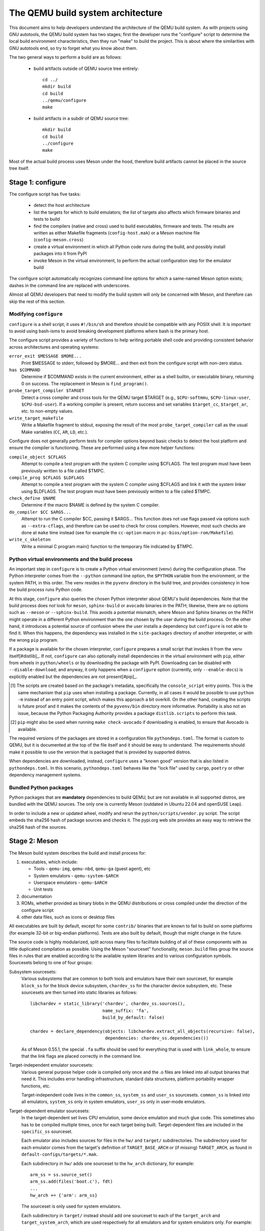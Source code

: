==================================
The QEMU build system architecture
==================================

This document aims to help developers understand the architecture of the
QEMU build system. As with projects using GNU autotools, the QEMU build
system has two stages; first the developer runs the "configure" script
to determine the local build environment characteristics, then they run
"make" to build the project.  This is about where the similarities with
GNU autotools end, so try to forget what you know about them.

The two general ways to perform a build are as follows:

 - build artifacts outside of QEMU source tree entirely::

     cd ../
     mkdir build
     cd build
     ../qemu/configure
     make

 - build artifacts in a subdir of QEMU source tree::

     mkdir build
     cd build
     ../configure
     make

Most of the actual build process uses Meson under the hood, therefore
build artifacts cannot be placed in the source tree itself.


Stage 1: configure
==================

The configure script has five tasks:

 - detect the host architecture

 - list the targets for which to build emulators; the list of
   targets also affects which firmware binaries and tests to build

 - find the compilers (native and cross) used to build executables,
   firmware and tests.  The results are written as either Makefile
   fragments (``config-host.mak``) or a Meson machine file
   (``config-meson.cross``)

 - create a virtual environment in which all Python code runs during
   the build, and possibly install packages into it from PyPI

 - invoke Meson in the virtual environment, to perform the actual
   configuration step for the emulator build

The configure script automatically recognizes command line options for
which a same-named Meson option exists; dashes in the command line are
replaced with underscores.

Almost all QEMU developers that need to modify the build system will
only be concerned with Meson, and therefore can skip the rest of this
section.


Modifying ``configure``
-----------------------

``configure`` is a shell script; it uses ``#!/bin/sh`` and therefore
should be compatible with any POSIX shell. It is important to avoid
using bash-isms to avoid breaking development platforms where bash is
the primary host.

The configure script provides a variety of functions to help writing
portable shell code and providing consistent behavior across architectures
and operating systems:

``error_exit $MESSAGE $MORE...``
   Print $MESSAGE to stderr, followed by $MORE... and then exit from the
   configure script with non-zero status.

``has $COMMAND``
   Determine if $COMMAND exists in the current environment, either as a
   shell builtin, or executable binary, returning 0 on success.  The
   replacement in Meson is ``find_program()``.

``probe_target_compiler $TARGET``
  Detect a cross compiler and cross tools for the QEMU target $TARGET (e.g.,
  ``$CPU-softmmu``, ``$CPU-linux-user``, ``$CPU-bsd-user``).  If a working
  compiler is present, return success and set variables ``$target_cc``,
  ``$target_ar``, etc. to non-empty values.

``write_target_makefile``
  Write a Makefile fragment to stdout, exposing the result of the most
  ``probe_target_compiler`` call as the usual Make variables (``CC``,
  ``AR``, ``LD``, etc.).


Configure does not generally perform tests for compiler options beyond
basic checks to detect the host platform and ensure the compiler is
functioning.  These are performed using a few more helper functions:

``compile_object $CFLAGS``
   Attempt to compile a test program with the system C compiler using
   $CFLAGS. The test program must have been previously written to a file
   called $TMPC.

``compile_prog $CFLAGS $LDFLAGS``
   Attempt to compile a test program with the system C compiler using
   $CFLAGS and link it with the system linker using $LDFLAGS. The test
   program must have been previously written to a file called $TMPC.

``check_define $NAME``
   Determine if the macro $NAME is defined by the system C compiler.

``do_compiler $CC $ARGS...``
   Attempt to run the C compiler $CC, passing it $ARGS...  This function
   does not use flags passed via options such as ``--extra-cflags``, and
   therefore can be used to check for cross compilers.  However, most
   such checks are done at ``make`` time instead (see for example the
   ``cc-option`` macro in ``pc-bios/option-rom/Makefile``).

``write_c_skeleton``
   Write a minimal C program main() function to the temporary file
   indicated by $TMPC.


Python virtual environments and the build process
-------------------------------------------------

An important step in ``configure`` is to create a Python virtual
environment (venv) during the configuration phase.  The Python interpreter
comes from the ``--python`` command line option, the ``$PYTHON`` variable
from the environment, or the system PATH, in this order.  The venv resides
in the ``pyvenv`` directory in the build tree, and provides consistency
in how the build process runs Python code.

At this stage, ``configure`` also queries the chosen Python interpreter
about QEMU's build dependencies.  Note that the build process does  *not*
look for ``meson``, ``sphinx-build`` or ``avocado`` binaries in the PATH;
likewise, there are no options such as ``--meson`` or ``--sphinx-build``.
This avoids a potential mismatch, where Meson and Sphinx binaries on the
PATH might operate in a different Python environment than the one chosen
by the user during the build process.  On the other hand, it introduces
a potential source of confusion where the user installs a dependency but
``configure`` is not able to find it.  When this happens, the dependency
was installed in the ``site-packages`` directory of another interpreter,
or with the wrong ``pip`` program.

If a package is available for the chosen interpreter, ``configure``
prepares a small script that invokes it from the venv itself[#distlib]_.
If not, ``configure`` can also optionally install dependencies in the
virtual environment with ``pip``, either from wheels in ``python/wheels``
or by downloading the package with PyPI.  Downloading can be disabled with
``--disable-download``; and anyway, it only happens when a ``configure``
option (currently, only ``--enable-docs``) is explicitly enabled but
the dependencies are not present[#pip]_.

.. [#distlib] The scripts are created based on the package's metadata,
              specifically the ``console_script`` entry points.  This is the
              same mechanism that ``pip`` uses when installing a package.
              Currently, in all cases it would be possible to use ``python -m``
              instead of an entry point script, which makes this approach a
              bit overkill.  On the other hand, creating the scripts is
              future proof and it makes the contents of the ``pyvenv/bin``
              directory more informative.  Portability is also not an issue,
              because the Python Packaging Authority provides a package
              ``distlib.scripts`` to perform this task.

.. [#pip] ``pip`` might also be used when running ``make check-avocado``
           if downloading is enabled, to ensure that Avocado is
           available.

The required versions of the packages are stored in a configuration file
``pythondeps.toml``.  The format is custom to QEMU, but it is documented
at the top of the file itself and it should be easy to understand.  The
requirements should make it possible to use the version that is packaged
that is provided by supported distros.

When dependencies are downloaded, instead, ``configure`` uses a "known
good" version that is also listed in ``pythondeps.toml``.  In this
scenario, ``pythondeps.toml`` behaves like the "lock file" used by
``cargo``, ``poetry`` or other dependency management systems.


Bundled Python packages
-----------------------

Python packages that are **mandatory** dependencies to build QEMU,
but are not available in all supported distros, are bundled with the
QEMU sources.  The only one is currently Meson (outdated in Ubuntu
22.04 and openSUSE Leap).

In order to include a new or updated wheel, modify and rerun the
``python/scripts/vendor.py`` script.  The script embeds the
sha256 hash of package sources and checks it.  The pypi.org web site
provides an easy way to retrieve the sha256 hash of the sources.


Stage 2: Meson
==============

The Meson build system describes the build and install process for:

1) executables, which include:

   - Tools - ``qemu-img``, ``qemu-nbd``, ``qemu-ga`` (guest agent), etc

   - System emulators - ``qemu-system-$ARCH``

   - Userspace emulators - ``qemu-$ARCH``

   - Unit tests

2) documentation

3) ROMs, whether provided as binary blobs in the QEMU distributions
   or cross compiled under the direction of the configure script

4) other data files, such as icons or desktop files

All executables are built by default, except for some ``contrib/``
binaries that are known to fail to build on some platforms (for example
32-bit or big-endian platforms).  Tests are also built by default,
though that might change in the future.

The source code is highly modularized, split across many files to
facilitate building of all of these components with as little duplicated
compilation as possible. Using the Meson "sourceset" functionality,
``meson.build`` files group the source files in rules that are
enabled according to the available system libraries and to various
configuration symbols.  Sourcesets belong to one of four groups:

Subsystem sourcesets:
  Various subsystems that are common to both tools and emulators have
  their own sourceset, for example ``block_ss`` for the block device subsystem,
  ``chardev_ss`` for the character device subsystem, etc.  These sourcesets
  are then turned into static libraries as follows::

    libchardev = static_library('chardev', chardev_ss.sources(),
                                name_suffix: 'fa',
                                build_by_default: false)

    chardev = declare_dependency(objects: libchardev.extract_all_objects(recursive: false),
                                 dependencies: chardev_ss.dependencies())

  As of Meson 0.55.1, the special ``.fa`` suffix should be used for everything
  that is used with ``link_whole``, to ensure that the link flags are placed
  correctly in the command line.

Target-independent emulator sourcesets:
  Various general purpose helper code is compiled only once and
  the .o files are linked into all output binaries that need it.
  This includes error handling infrastructure, standard data structures,
  platform portability wrapper functions, etc.

  Target-independent code lives in the ``common_ss``, ``system_ss`` and
  ``user_ss`` sourcesets.  ``common_ss`` is linked into all emulators,
  ``system_ss`` only in system emulators, ``user_ss`` only in user-mode
  emulators.

Target-dependent emulator sourcesets:
  In the target-dependent set lives CPU emulation, some device emulation and
  much glue code. This sometimes also has to be compiled multiple times,
  once for each target being built.  Target-dependent files are included
  in the ``specific_ss`` sourceset.

  Each emulator also includes sources for files in the ``hw/`` and ``target/``
  subdirectories.  The subdirectory used for each emulator comes
  from the target's definition of ``TARGET_BASE_ARCH`` or (if missing)
  ``TARGET_ARCH``, as found in ``default-configs/targets/*.mak``.

  Each subdirectory in ``hw/`` adds one sourceset to the ``hw_arch`` dictionary,
  for example::

    arm_ss = ss.source_set()
    arm_ss.add(files('boot.c'), fdt)
    ...
    hw_arch += {'arm': arm_ss}

  The sourceset is only used for system emulators.

  Each subdirectory in ``target/`` instead should add one sourceset to each
  of the ``target_arch`` and ``target_system_arch``, which are used respectively
  for all emulators and for system emulators only.  For example::

    arm_ss = ss.source_set()
    arm_system_ss = ss.source_set()
    ...
    target_arch += {'arm': arm_ss}
    target_system_arch += {'arm': arm_system_ss}

Module sourcesets:
  There are two dictionaries for modules: ``modules`` is used for
  target-independent modules and ``target_modules`` is used for
  target-dependent modules.  When modules are disabled the ``module``
  source sets are added to ``system_ss`` and the ``target_modules``
  source sets are added to ``specific_ss``.

  Both dictionaries are nested.  One dictionary is created per
  subdirectory, and these per-subdirectory dictionaries are added to
  the toplevel dictionaries.  For example::

    hw_display_modules = {}
    qxl_ss = ss.source_set()
    ...
    hw_display_modules += { 'qxl': qxl_ss }
    modules += { 'hw-display': hw_display_modules }

Utility sourcesets:
  All binaries link with a static library ``libqemuutil.a``.  This library
  is built from several sourcesets; most of them however host generated
  code, and the only two of general interest are ``util_ss`` and ``stub_ss``.

  The separation between these two is purely for documentation purposes.
  ``util_ss`` contains generic utility files.  Even though this code is only
  linked in some binaries, sometimes it requires hooks only in some of
  these and depend on other functions that are not fully implemented by
  all QEMU binaries.  ``stub_ss`` links dummy stubs that will only be linked
  into the binary if the real implementation is not present.  In a way,
  the stubs can be thought of as a portable implementation of the weak
  symbols concept.


The following files concur in the definition of which files are linked
into each emulator:

``default-configs/devices/*.mak``
  The files under ``default-configs/devices/`` control the boards and devices
  that are built into each QEMU system emulation targets. They merely contain
  a list of config variable definitions such as::

    include arm-softmmu.mak
    CONFIG_XLNX_ZYNQMP_ARM=y
    CONFIG_XLNX_VERSAL=y

``*/Kconfig``
  These files are processed together with ``default-configs/devices/*.mak`` and
  describe the dependencies between various features, subsystems and
  device models.  They are described in :ref:`kconfig`

``default-configs/targets/*.mak``
  These files mostly define symbols that appear in the ``*-config-target.h``
  file for each emulator [#cfgtarget]_.  However, the ``TARGET_ARCH``
  and ``TARGET_BASE_ARCH`` will also be used to select the ``hw/`` and
  ``target/`` subdirectories that are compiled into each target.

.. [#cfgtarget] This header is included by ``qemu/osdep.h`` when
                compiling files from the target-specific sourcesets.

These files rarely need changing unless you are adding a completely
new target, or enabling new devices or hardware for a particular
system/userspace emulation target


Adding checks
-------------

Compiler checks can be as simple as the following::

  config_host_data.set('HAVE_BTRFS_H', cc.has_header('linux/btrfs.h'))

A more complex task such as adding a new dependency usually
comprises the following tasks:

 - Add a Meson build option to meson_options.txt.

 - Add code to perform the actual feature check.

 - Add code to include the feature status in ``config-host.h``

 - Add code to print out the feature status in the configure summary
   upon completion.

Taking the probe for SDL2_Image as an example, we have the following
in ``meson_options.txt``::

  option('sdl_image', type : 'feature', value : 'auto',
         description: 'SDL Image support for icons')

Unless the option was given a non-``auto`` value (on the configure
command line), the detection code must be performed only if the
dependency will be used::

  sdl_image = not_found
  if not get_option('sdl_image').auto() or have_system
    sdl_image = dependency('SDL2_image', required: get_option('sdl_image'),
                           method: 'pkg-config')
  endif

This avoids warnings on static builds of user-mode emulators, for example.
Most of the libraries used by system-mode emulators are not available for
static linking.

The other supporting code is generally simple::

  # Create config-host.h (if applicable)
  config_host_data.set('CONFIG_SDL_IMAGE', sdl_image.found())

  # Summary
  summary_info += {'SDL image support': sdl_image.found()}

For the configure script to parse the new option, the
``scripts/meson-buildoptions.sh`` file must be up-to-date; ``make
update-buildoptions`` (or just ``make``) will take care of updating it.


Support scripts
---------------

Meson has a special convention for invoking Python scripts: if their
first line is ``#! /usr/bin/env python3`` and the file is *not* executable,
find_program() arranges to invoke the script under the same Python
interpreter that was used to invoke Meson.  This is the most common
and preferred way to invoke support scripts from Meson build files,
because it automatically uses the value of configure's --python= option.

In case the script is not written in Python, use a ``#! /usr/bin/env ...``
line and make the script executable.

Scripts written in Python, where it is desirable to make the script
executable (for example for test scripts that developers may want to
invoke from the command line, such as tests/qapi-schema/test-qapi.py),
should be invoked through the ``python`` variable in meson.build. For
example::

  test('QAPI schema regression tests', python,
       args: files('test-qapi.py'),
       env: test_env, suite: ['qapi-schema', 'qapi-frontend'])

This is needed to obey the --python= option passed to the configure
script, which may point to something other than the first python3
binary on the path.

By the time Meson runs, Python dependencies are available in the virtual
environment and should be invoked through the scripts that ``configure``
places under ``pyvenv``.  One way to do so is as follows, using Meson's
``find_program`` function::

  sphinx_build = find_program(
       fs.parent(python.full_path()) / 'sphinx-build',
       required: get_option('docs'))


Stage 3: Make
=============

The next step in building QEMU is to invoke make.  GNU Make is required
to build QEMU, and may be installed as ``gmake`` on some hosts.

The output of Meson is a ``build.ninja`` file, which is used with the
Ninja build tool.  However, QEMU's build comprises other components than
just the emulators (namely firmware and the tests in ``tests/tcg``) which
need different cross compilers.  The QEMU Makefile wraps both Ninja and
the smaller build systems for firmware and tests; it also takes care of
running ``configure`` again when the script changes.  Apart from invoking
these sub-Makefiles, the resulting build is largely non-recursive.

Tests, whether defined in ``meson.build`` or not, are also ran by the
Makefile with the traditional ``make check`` phony target, while benchmarks
are run with ``make bench``.  Meson test suites such as ``unit`` can be ran
with ``make check-unit``, and ``make check-tcg`` builds and runs "non-Meson"
tests for all targets.

If desired, it is also possible to use ``ninja`` and ``meson test``,
respectively to build emulators and run tests defined in meson.build.
The main difference is that ``make`` needs the ``-jN`` flag in order to
enable parallel builds or tests.

Useful make targets
-------------------

``help``
  Print a help message for the most common build targets.

``print-VAR``
  Print the value of the variable VAR. Useful for debugging the build
  system.


Important files for the build system
====================================

Statically defined files
------------------------

The following key files are statically defined in the source tree, with
the rules needed to build QEMU. Their behaviour is influenced by a
number of dynamically created files listed later.

``Makefile``
  The main entry point used when invoking make to build all the components
  of QEMU. The default 'all' target will naturally result in the build of
  every component.

``*/meson.build``
  The meson.build file in the root directory is the main entry point for the
  Meson build system, and it coordinates the configuration and build of all
  executables.  Build rules for various subdirectories are included in
  other meson.build files spread throughout the QEMU source tree.

``python/scripts/mkvenv.py``
  A wrapper for the Python ``venv`` and ``distlib.scripts`` packages.
  It handles creating the virtual environment, creating scripts in
  ``pyvenv/bin``, and calling ``pip`` to install dependencies.

``tests/Makefile.include``
  Rules for external test harnesses. These include the TCG tests
  and the Avocado-based integration tests.

``tests/docker/Makefile.include``
  Rules for Docker tests. Like ``tests/Makefile.include``, this file is
  included directly by the top level Makefile, anything defined in this
  file will influence the entire build system.

``tests/vm/Makefile.include``
  Rules for VM-based tests. Like ``tests/Makefile.include``, this file is
  included directly by the top level Makefile, anything defined in this
  file will influence the entire build system.

Dynamically created files
-------------------------

The following files are generated at run-time in order to control the
behaviour of the Makefiles. This avoids the need for QEMU makefiles to
go through any pre-processing as seen with autotools, where configure
generates ``Makefile`` from ``Makefile.in``.

Built by configure:

``config-host.mak``
  When configure has determined the characteristics of the build host it
  will write the paths to various tools to this file, for use in ``Makefile``
  and to a smaller extent ``meson.build``.

  ``config-host.mak`` is also used as a dependency checking mechanism. If make
  sees that the modification timestamp on configure is newer than that on
  ``config-host.mak``, then configure will be re-run.

``config-meson.cross``

  A Meson "cross file" (or native file) used to communicate the paths to
  the toolchain and other configuration options.

``config.status``

  A small shell script that will invoke configure again with the same
  environment variables that were set during the first run.  It's used to
  rerun configure after changes to the source code, but it can also be
  inspected manually to check the contents of the environment.

``Makefile.prereqs``

  A set of Makefile dependencies that order the build and execution of
  firmware and tests after the container images and emulators that they
  need.

``pc-bios/*/config.mak``, ``tests/tcg/config-host.mak``, ``tests/tcg/*/config-target.mak``

  Configuration variables used to build the firmware and TCG tests,
  including paths to cross compilation toolchains.

``pyvenv``

  A Python virtual environment that is used for all Python code running
  during the build.  Using a virtual environment ensures that even code
  that is run via ``sphinx-build``, ``meson`` etc. uses the same interpreter
  and packages.

Built by Meson:

``config-host.h``
  Used by C code to determine the properties of the build environment
  and the set of enabled features for the entire build.

``${TARGET-NAME}-config-devices.mak``
  TARGET-NAME is the name of a system emulator. The file is
  generated by Meson using files under ``configs/devices`` as input.

``${TARGET-NAME}-config-target.mak``
  TARGET-NAME is the name of a system or usermode emulator. The file is
  generated by Meson using files under ``configs/targets`` as input.

``$TARGET_NAME-config-target.h``, ``$TARGET_NAME-config-devices.h``
  Used by C code to determine the properties and enabled
  features for each target.  enabled.  They are generated from
  the contents of the corresponding ``*.mak`` files using Meson's
  ``configure_file()`` function; each target can include them using
  the ``CONFIG_TARGET`` and ``CONFIG_DEVICES`` macro respectively.

``build.ninja``
  The build rules.


Built by Makefile:

``Makefile.ninja``
  A Makefile include that bridges to ninja for the actual build.  The
  Makefile is mostly a list of targets that Meson included in build.ninja.

``Makefile.mtest``
  The Makefile definitions that let "make check" run tests defined in
  meson.build.  The rules are produced from Meson's JSON description of
  tests (obtained with "meson introspect --tests") through the script
  scripts/mtest2make.py.
